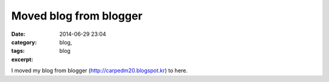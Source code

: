 Moved blog from blogger
#######################
:date: 2014-06-29 23:04
:category: blog,
:tags: blog
:excerpt: 

I moved my blog from blogger (http://carpedm20.blogspot.kr) to here.
